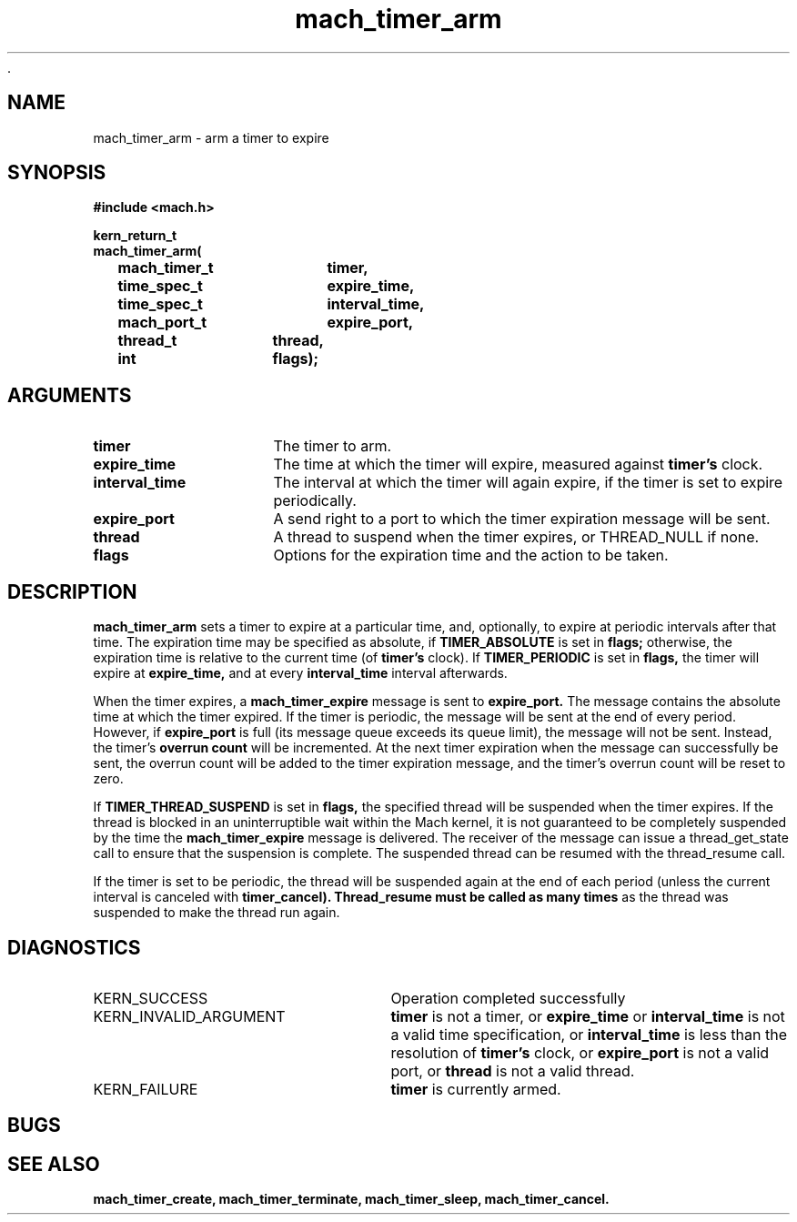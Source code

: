  .\" 
.\" Mach Operating System
.\" Copyright (c) 1994,1993 Carnegie Mellon University
.\" All Rights Reserved.
.\" 
.\" Permission to use, copy, modify and distribute this software and its
.\" documentation is hereby granted, provided that both the copyright
.\" notice and this permission notice appear in all copies of the
.\" software, derivative works or modified versions, and any portions
.\" thereof, and that both notices appear in supporting documentation.
.\" 
.\" CARNEGIE MELLON ALLOWS FREE USE OF THIS SOFTWARE IN ITS "AS IS"
.\" CONDITION.  CARNEGIE MELLON DISCLAIMS ANY LIABILITY OF ANY KIND FOR
.\" ANY DAMAGES WHATSOEVER RESULTING FROM THE USE OF THIS SOFTWARE.
.\" 
.\" Carnegie Mellon requests users of this software to return to
.\" 
.\"  Software Distribution Coordinator  or  Software.Distribution@CS.CMU.EDU
.\"  School of Computer Science
.\"  Carnegie Mellon University
.\"  Pittsburgh PA 15213-3890
.\" 
.\" any improvements or extensions that they make and grant Carnegie Mellon
.\" the rights to redistribute these changes.
.\" 
.\" 
.\" HISTORY
.\" $Log:	mach_timer_arm.man,v $
.\" Revision 2.2  94/12/16  10:59:59  dbg
.\" 	Renamed to "mach_timer_arm".
.\" 	[94/10/20            dbg]
.\" 
.\" Revision 2.2  93/12/07  14:00:44  dbg
.\" 	Created.
.\" 
.\" 
.TH mach_timer_arm 2 9/22/93
.CM 4
.SH NAME
.nf
mach_timer_arm  \-  arm a timer to expire
.SH SYNOPSIS
.nf
.ft B
#include <mach.h>

.nf
.ft B
kern_return_t
mach_timer_arm(
	mach_timer_t	timer,
	time_spec_t	expire_time,
	time_spec_t	interval_time,
	mach_port_t	expire_port,
	thread_t	thread,
	int		flags);


.fi
.ft P
.SH ARGUMENTS
.TP 15
.B
timer
The timer to arm.
.TP 15
.B expire_time
The time at which the timer will expire, measured
against
.B timer's
clock.
.TP 15
.B interval_time
The interval at which the timer will again expire,
if the timer is set to expire periodically.
.TP 15
.B expire_port
A send right to a port to which the timer expiration
message will be sent.
.TP 15
.B thread
A thread to suspend when the timer expires, or
THREAD_NULL if none.
.TP 15
.B flags
Options for the expiration time and the action
to be taken.


.SH DESCRIPTION
.B mach_timer_arm
sets a timer to expire at a particular time, and,
optionally, to expire at periodic intervals after
that time.  The expiration time may be specified
as absolute, if
.B TIMER_ABSOLUTE
is set in
.B flags;
otherwise, the expiration time is relative to
the current time (of
.B timer's
clock).  If
.B TIMER_PERIODIC
is set in
.B flags,
the timer will expire at
.B expire_time,
and at every
.B interval_time
interval afterwards.

When the timer expires, a
.B mach_timer_expire
message is sent to
.B expire_port.
The message contains the absolute time at which
the timer expired.  If the timer is periodic,
the message will be sent at the end of every
period.  However, if
.B expire_port
is full (its message queue exceeds its queue limit),
the message will not be sent.  Instead, the timer's
.B overrun count
will be incremented.  At the next timer expiration
when the message can successfully be sent, the
overrun count will be added to the timer expiration
message, and the timer's overrun count will be reset
to zero.

If
.B TIMER_THREAD_SUSPEND
is set in
.B flags,
the specified thread will be suspended when the timer expires.
If the thread is blocked in an uninterruptible wait within
the Mach kernel, it is not guaranteed to be completely suspended
by the time the
.B mach_timer_expire
message is delivered.  The receiver
of the message can issue a thread_get_state call to ensure that
the suspension is complete.  The suspended thread can be
resumed with the thread_resume call.

If the timer is set to be periodic, the thread will be suspended
again at the end of each period (unless the current interval is
canceled with
.B timer_cancel).  Thread_resume must be called as many times
as the thread was suspended to make the thread run again.

.SH DIAGNOSTICS
.TP 25
KERN_SUCCESS
Operation completed successfully
.TP 25
KERN_INVALID_ARGUMENT
.B timer
is not a timer, or
.B expire_time
or
.B interval_time
is not a valid time specification, or
.B interval_time
is less than the resolution of
.B timer's
clock, or
.B expire_port
is not a valid port, or
.B thread
is not a valid thread.

.TP 25
KERN_FAILURE
.B timer
is currently armed.

.SH BUGS

.SH SEE ALSO
.B mach_timer_create, mach_timer_terminate, mach_timer_sleep, mach_timer_cancel.

